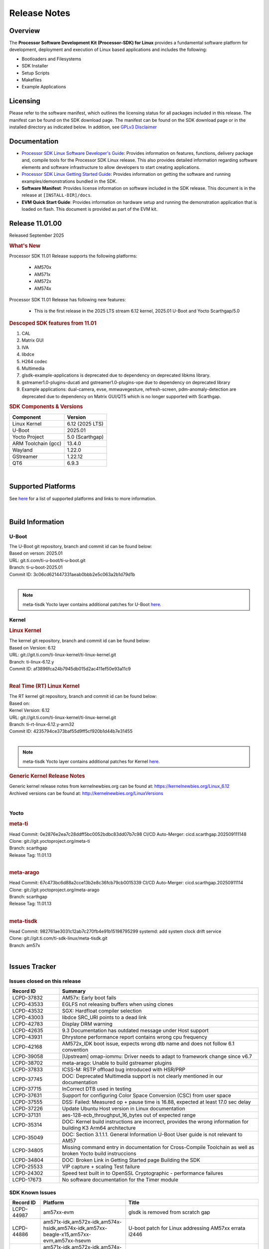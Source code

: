 .. _release-specific-release-notes:

*************
Release Notes
*************

Overview
========

The **Processor Software Development Kit (Processor-SDK) for Linux**
provides a fundamental software platform for development, deployment and
execution of Linux based applications and includes the following:

-  Bootloaders and Filesystems
-  SDK Installer
-  Setup Scripts
-  Makefiles
-  Example Applications

Licensing
=========

Please refer to the software manifest, which outlines the licensing
status for all packages included in this release. The manifest can be
found on the SDK download page. The manifest can be found on the SDK
download page or in the installed directory as indicated below. In
addition, see `GPLv3 Disclaimer <Overview_GPLv3_Disclaimer.html>`__

Documentation
=============

-  `Processor SDK Linux Software Developer's Guide <index.html>`__: Provides information on features, functions, delivery package and,
   compile tools for the Processor SDK Linux release. This also provides
   detailed information regarding software elements and software
   infrastructure to allow developers to start creating applications.
-  `Processor SDK Linux Getting Started Guide <Overview_Getting_Started_Guide.html>`__: Provides information on getting the software and running
   examples/demonstrations bundled in the SDK.
-  **Software Manifest**: Provides license information on software
   included in the SDK release. This document is in the release at
   ``[INSTALL-DIR]/docs``.
-  **EVM Quick Start Guide**: Provides information on hardware setup and
   running the demonstration application that is loaded on flash. This
   document is provided as part of the EVM kit.

Release 11.01.00
================

Released September 2025

.. rubric:: What's New
   :name: whats-new

Processor SDK 11.01 Release supports the following platforms:

  * AM570x
  * AM571x
  * AM572x
  * AM574x


Processor SDK 11.01 Release has following new features:

  * This is the first release in the 2025 LTS stream 6.12 kernel, 2025.01 U-Boot and Yocto Scarthgap/5.0

.. rubric::  Descoped SDK features from 11.01
   :name: descoped-sdk-features-from-11.01

#. CAL
#. Matrix GUI
#. IVA
#. libdce
#. H264 codec
#. Multimedia
#. glsdk-example-applications is deprecated due to dependency on deprecated
   libkms library.
#. gstreamer1.0-plugins-ducati and gstreamer1.0-plugins-vpe due to dependency on
   deprecated library
#. Example applications: dual-camera, evse, mmwavegesture, refresh-screen,
   pdm-anomaly-detection are deprecated due to dependency on Matrix GUI/QT5
   which is no longer supported with Scarthgap.


.. _release-specific-sdk-components-versions:

.. rubric:: SDK Components & Versions
   :name: sdk-components-versions

+--------------------------+----------------------------+
| Component                | Version                    |
+==========================+============================+
| Linux Kernel             | 6.12 (2025 LTS)            |
+--------------------------+----------------------------+
| U-Boot                   | 2025.01                    |
+--------------------------+----------------------------+
| Yocto Project            | 5.0 (Scarthgap)            |
+--------------------------+----------------------------+
| ARM Toolchain (gcc)      | 13.4.0                     |
+--------------------------+----------------------------+
| Wayland                  | 1.22.0                     |
+--------------------------+----------------------------+
| GStreamer                | 1.22.12                    |
+--------------------------+----------------------------+
| QT6                      | 6.9.3                      |
+--------------------------+----------------------------+

|

Supported Platforms
===================
See `here <../../../linux/Release_Specific_Supported_Platforms_and_Versions.html>`__ for a list of supported platforms and links to more information.

|

.. _release-specific-build-information:

Build Information
=================

.. _u-boot-release-notes:

U-Boot
------

| The U-Boot git repository, branch and commit id can be found below:
| Based on verson: 2025.01
| URL: git.ti.com/ti-u-boot/ti-u-boot.git
| Branch: ti-u-boot-2025.01
| Commit ID: 3c06cd621447331aeab0bbb2e5c063a2b1d79d1b

|

.. note::

   meta-tisdk Yocto layer contains additional patches for U-Boot `here <https://git.ti.com/cgit/ti-sdk-linux/meta-tisdk/tree/meta-ti-foundational/recipes-bsp/u-boot/u-boot-ti-staging?h=am57x>`__.


.. _release-specific-build-information-kernel:

Kernel
------

.. _release-specific-build-information-linux-kernel:

.. rubric:: Linux Kernel
   :name: linux-kernel

| The kernel git repository, branch and commit id can be found below:
| Based on Version: 6.12
| URL: git://git.ti.com/ti-linux-kernel/ti-linux-kernel.git
| Branch: ti-linux-6.12.y
| Commit ID: af3896fca24b7945db015d2ac411ef50e93a11c9

|

.. _release-specific-build-information-rt-linux-kernel:

.. rubric:: Real Time (RT) Linux Kernel
   :name: real-time-rt-linux-kernel

| The RT kernel git repository, branch and commit id can be found below:
| Based on:
| Kernel Version: 6.12

| URL: git://git.ti.com/ti-linux-kernel/ti-linux-kernel.git
| Branch: ti-rt-linux-6.12.y-arm32
| Commit ID: 4235794ce373baf55d9ff5cf920b1d44b7e31455

|

.. note::

   meta-tisdk Yocto layer contains additional patches for Kernel `here <https://git.ti.com/cgit/ti-sdk-linux/meta-tisdk/tree/meta-ti-foundational/recipes-kernel/linux/linux-ti-staging?h=am57x>`__.


.. _release-specific-generic-kernel-release-notes:

.. rubric:: Generic Kernel Release Notes
   :name: generic-kernel-release-notes

| Generic kernel release notes from kernelnewbies.org can be found at:
  https://kernelnewbies.org/Linux_6.12
| Archived versions can be found at:
  http://kernelnewbies.org/LinuxVersions

|

Yocto
-----

.. rubric:: meta-ti
   :name: meta-ti

| Head Commit: 0e2876e2ea7c28ddff5bc0052bdbc83dd07b7c98 CI/CD Auto-Merger: cicd.scarthgap.202509111148

| Clone: git://git.yoctoproject.org/meta-ti
| Branch: scarthgap
| Release Tag: 11.01.13
|

.. rubric:: meta-arago
   :name: meta-arago

| Head Commit: 67c473bc6d88a2cce13b2e8c36fcb79cb0015339 CI/CD Auto-Merger: cicd.scarthgap.20250911114

| Clone: git://git.yoctoproject.org/meta-arago
| Branch: scarthgap
| Release Tag: 11.01.13
|

.. rubric:: meta-tisdk
   :name: meta-tisdk

| Head Commit: 982761ae3031c12ab7c270fb4e91b15198795299 systemd: add system clock drift service

| Clone: git://git.ti.com/ti-sdk-linux/meta-tisdk.git
| Branch: am57x
|

Issues Tracker
==============

Issues closed on this release
-----------------------------
.. csv-table::
   :header: "Record ID", "Summary"
   :widths: 20, 80

   "LCPD-37832","AM57x: Early boot fails"
   "LCPD-43533","EGLFS not releasing buffers when using clones"
   "LCPD-43532","SGX: Hardfloat compiler selection"
   "LCPD-43003","libdce SRC_URI points to a dead link"
   "LCPD-42783","Display  DRM warning"
   "LCPD-42635","9.3 Documentation has outdated message under Host support"
   "LCPD-43931","Dhrystone performance report contains wrong cpu frequency"
   "LCPD-42168","AM572x_IDK boot issue, expects wrong dtb name and does not follow 6.1 convention"
   "LCPD-39058","[Upstream] omap-iommu: Driver needs to adapt to framework change since v6.7"
   "LCPD-38702","meta-arago: Unable to build gstreamer plugins"
   "LCPD-37833","ICSS-M: RSTP offload bug introduced with HSR/PRP"
   "LCPD-37745","DOC:  Deprecated Multimedia support is not clearly mentioned in our documentation"
   "LCPD-37715","InCorrect DTB used in testing"
   "LCPD-37631","Support for configuring Color Space Conversion (CSC) from user space"
   "LCPD-37555","DSS: Failed: Measured op + pause time is 16.88, expected at least 17.0 sec delay"
   "LCPD-37226","Update Ubuntu Host version in Linux documentation"
   "LCPD-37131","aes-128-ecb_throughput_16_bytes out of expected range"
   "LCPD-35314","DOC: Kernel build instructions are incorrect, provides the wrong information for building K3 Arm64 architecture"
   "LCPD-35049","DOC: Section 3.1.1.1. General Information U-Boot User guide is not relevant to AM57"
   "LCPD-34805","Missing command entry in documentation for Cross-Compile Toolchain as well as broken Yocto build instruccions"
   "LCPD-34804","DOC: Broken Link in Getting Started page Building the SDK"
   "LCPD-25533","VIP capture + scaling Test failure"
   "LCPD-24302","Speed test built in to OpenSSL Cryptographic - performance failures"
   "LCPD-17673","No software documentation for the Timer module"

SDK Known Issues
----------------
.. csv-table::
   :header: "Record ID", "Platform", "Title"
   :widths: 25, 30, 100

   "LCPD-44987","am57xx-evm","glsdk is removed from scratch gap "
   "LCPD-44886","am571x-idk,am572x-idk,am574x-hsidk,am574x-idk,am57xx-beagle-x15,am57xx-evm,am57xx-hsevm","U-boot patch for Linux addressing AM57xx errata i2446"
   "LCPD-44484","am571x-idk,am572x-idk,am574x-hsidk,am574x-idk,am57xx-beagle-x15,am57xx-evm,am57xx-hsevm","DSS Kernel Documentation is not present"
   "LCPD-44346","am335x-evm,am437x-sk,am57xx-evm,am654x-evm","SGX: RGB565 texture and scanout conformance"
   "LCPD-43870","am57xx-evm","am57xx-evm pg1.1 boards fail to boot with 11.00 RC12 image"
   "LCPD-43555","am571x-idk,am572x-idk,am574x-hsidk,am574x-idk,am57xx-beagle-x15,am57xx-evm,am57xx-hsevm","9.3 Documentation IPC for AM57xx has TODOs in sections"
   "LCPD-42841","am571x-idk,am572x-idk,am574x-hsidk,am574x-idk,am57xx-beagle-x15,am57xx-evm,am57xx-hsevm","9.3 Documentation GCC_Toolchain instructions do not work"
   "LCPD-42698","am572x-idk,am57xx-evm","AM57x: Etnaviv GPU driver causes the Kernel to hang in race conditions"
   "LCPD-42680","am571x-idk,am572x-idk,am574x-hsidk,am574x-idk,am57xx-beagle-x15,am57xx-evm,am57xx-hsevm","32 bit processors should document y2038"
   "LCPD-42484","am57xx-evm","SDK 9.3 RC6: CPU freq test , Some perf (wheatstone and Dhrystone) failure"
   "LCPD-42167","am335x-evm,am437x-sk,am571x-idk,am572x-idk,am62xx_sk-fs,am64xx-evm,am64xx_sk-fs,am654x-idk,beaglebone-black","PRU RPMsg swaps which message is sent to which core"
   "LCPD-42139","am571x-idk","USB Core Hangs during kernel boot on AM571X-idk"
   "LCPD-42072","am335x-evm,am335x-hsevm,am335x-sk,am437x-idk,am437x-sk,am57xx-beagle-x15,am57xx-evm,am57xx-hsevm,am654x-evm,am654x-hsevm,am654x-idk","SGX: EGL_EXT_image_dma_buf_import_modifiers missing"
   "LCPD-42070","am572x-idk,am57xx-beagle-x15,am654x-evm,am654x-hsevm,am654x-idk","SGX544: GLES 2 conformance issues (94% pass)"
   "LCPD-39354","am571x-idk","timer16 is throwing EINVAL error in kernel boot"
   "LCPD-39022","am572x-idk,am574x-idk,am57xx-evm,am57xx-hsevm","UART: test fails on am57x and kirkstone"
   "LCPD-37920","am335x-evm,am335x-ice,am335x-sk,am437x-idk,am437x-sk,am43xx-gpevm,am571x-idk,am572x-idk,am574x-idk,am57xx-evm,am62axx_sk-fs,am62pxx_sk-fs,am62xx_lp_sk-fs,am62xx_p0_sk-fs,am62xx_sk-fs,am64xx-evm,am64xx_sk-fs,am654x-evm,am654x-idk","ti-rpmsg-char should use the same toolchain as current Yocto build"
   "LCPD-37747","am571x-idk,am572x-idk,am574x-hsidk,am574x-idk,am57xx-beagle-x15,am57xx-evm,am57xx-hsevm","DOC:  Ethernet Switch Instructions are not included"
   "LCPD-37648","am57xx-evm","Dual camera Demo "
   "LCPD-37643","am57xx-evm","GPIO driver shall disable a GPIO module when all the pins of this GPIO module are inactive (clock gating forced at module level)."
   "LCPD-37497","am57xx-evm","No SATA device detected"
   "LCPD-37428","am571x-idk,am572x-idk,am574x-hsidk,am574x-idk,am57xx-beagle-x15,am57xx-evm,am57xx-hsevm","FAT driver part of the eMMC-boot functionality of ROM code can only read a limited amount of entries of the FAT table"
   "LCPD-37241","am57xx-evm","NBench performance is below par in 9.1 SDK  when compared to the previous release 8.2"
   "LCPD-36742","am57xx-evm","AM57x: CONFIG_NL80211_TESTMODE is not =y "
   "LCPD-36655","am57xx-evm","AM57x: Unable to load vpe modules"
   "LCPD-36396","am571x-idk,am572x-idk,am574x-hsidk,am574x-idk,am57xx-beagle-x15,am57xx-evm,am57xx-hsevm","Instructions for taking the C66 out of reset do not work"
   "LCPD-25571","am57xx-evm","GPIO EDGE_ALL_BANK test fails"
   "LCPD-25570","am57xx-evm","GST Decode Tests fails"
   "LCPD-25333","am571x-idk,am572x-idk,am574x-idk,am57xx-beagle-x15,am57xx-evm","remoteproc: failure to stop a suspended processor"
   "LCPD-25324","am571x-idk,am572x-idk,am574x-idk,am57xx-beagle-x15,am57xx-evm","remoteproc/omap: messageq_fault firmware image does not work for DSP1"
   "LCPD-25323","am571x-idk,am572x-idk,am574x-idk,am57xx-beagle-x15,am57xx-evm","remoteproc/omap: circular lockdep being reported on some runs with rpmsg-proto recovery testing"
   "LCPD-24818","am574x-hsidk","AM57x: Warnings during HS device boot"
   "LCPD-24728","am335x-evm,am43xx-gpevm,am57xx-evm","Power measurement with Standby/Suspend/Resume failure"
   "LCPD-24719","am57xx-evm","GStreamer crashes"
   "LCPD-24682","am57xx-evm","Timer - DUT time is deviating more than 0.0005"
   "LCPD-24648","am335x-evm,am572x-idk,am64xx-evm,dra71x-evm,j7200-evm,j721e-evm","Move dma-heaps-test and ion-tests to TI repositories"
   "LCPD-24626","am335x-evm,am57xx-evm","""Verify kernel boots 100 times successfully using SD card"" fails"
   "LCPD-24506","am57xx-evm","simulates touch events using Tapbot failed"
   "LCPD-24456","am335x-evm,am335x-hsevm,am335x-ice,am335x-sk,am437x-idk,am437x-sk,am43xx-epos,am43xx-gpevm,am43xx-hsevm,am571x-idk,am572x-idk,am574x-hsidk,am574x-idk,am57xx-beagle-x15,am57xx-evm,am57xx-hsevm,am62axx_sk-fs,am62xx-sk,am62xx_lp_sk-fs,am62xx_lp_sk-se,am62xx_sk-fs,am62xx_sk-se,am64xx-evm,am64xx-hsevm,am64xx_sk-fs,am654x-evm,am654x-hsevm,am654x-idk,bbai,beaglebone,beaglebone-black,dra71x-evm,dra71x-hsevm,dra72x-evm,dra72x-hsevm,dra76x-evm,dra76x-hsevm,dra7xx-evm,dra7xx-hsevm,j7200-evm,j7200-hsevm,j721e-hsevm,j721e-idk-gw,j721e-sk,j721s2-evm,j721s2-hsevm,j721s2_evm-fs,omapl138-lcdk","Move IPC validation source from github to git.ti.com"
   "LCPD-24251","am43xx-gpevm,am57xx-evm","LTP Linux System Calls failed"
   "LCPD-19043","am571x-idk,am572x-idk,am574x-idk,am57xx-beagle-x15,am57xx-evm,dra71x-evm,dra72x-evm,dra76x-evm,dra7xx-evm","kernel: dtbs_check command cannot be run with dtb-merge changes"
   "LCPD-16642","am571x-idk,am572x-idk,am574x-hsidk,am574x-idk,am57xx-beagle-x15,am57xx-evm,am57xx-hsevm,dra71x-evm,dra71x-hsevm,dra72x-evm,dra72x-hsevm,dra76x-evm,dra76x-hsevm,dra7xx-evm,dra7xx-hsevm","omapdrm: in some cases, DPI output width does not need to be divisible by 8"
   "LCPD-16207","am574x-hsidk","Board does not boot sometimes due to crypto crash when debug options are enabled"
   "LCPD-15864","am57xx-evm","SoC Performance Monitoring tool is still not enabled"
   "LCPD-15402","am571x-idk,am572x-idk,am574x-idk,am57xx-beagle-x15,am57xx-evm,dra71x-evm,dra72x-evm,dra76x-evm,dra7xx-evm","rpmsg-rpc: test application does not bail out gracefully upon error recovery"
   "LCPD-15400","am571x-idk,am572x-idk,am574x-idk,am57xx-beagle-x15,am57xx-evm,dra71x-evm,dra72x-evm,dra76x-evm,dra7xx-evm","remoteproc/omap: System suspend fails for IPU1 domain without any remoteprocs loaded"
   "LCPD-13443","am57xx-hsevm","Camera is not detected on AM572x-HSEVM"
   "LCPD-10726","am572x-idk,am57xx-evm","Update DDR3 emif regs structure for EMIF2 for the beagle_x15 board in U-Boot board file"
   "LCPD-9923","am335x-evm,am43xx-gpevm,am57xx-evm,k2e-evm,k2g-evm,k2hk-evm,k2l-evm","Error message in boot log for K2 and AM platforms"
   "LCPD-9616","am57xx-evm","QtCreator GDB (remote) debugging stops working since QT5.7.1"
   "LCPD-9364","am57xx-hsevm","There are SCM FW warnings during the am57xx-hsevm boot"
   "LCPD-9006","am57xx-evm,dra72x-evm,dra7xx-evm","Some GLBenchmark tests fail to run"
   "LCPD-8352","am43xx-gpevm,am57xx-evm,dra7xx-evm","weston: stress testing with 75 concurrent instances of simple-egl leads to unresponsive HMI due to running out of memory"
   "LCPD-8350","am57xx-evm","UART boot does not work on am57xx-evm"
   "LCPD-8210","am571x-idk,am572x-idk,am57xx-evm","QT Touchscreen interaction (Bear Whack) crash"
   "LCPD-7255","am335x-evm,am335x-ice,am335x-sk,am437x-idk,am437x-sk,am43xx-gpevm,am43xx-hsevm,am571x-idk,am572x-idk,am57xx-evm,beaglebone,beaglebone-black,beaglebone-black-ice,dra72x-evm,dra72x-hsevm,dra7xx-evm,dra7xx-hsevm,k2e-evm,k2g-evm,k2g-ice,k2hk-evm,k2l-evm","Telnet login takes too long (~40 seconds)"
   "LCPD-6075","am572x-idk,am57xx-evm,dra7xx-evm","BUG: using smp_processor_id() in preemptible [00000000] code during remoteproc suspend/resume"

|

.. _release-specific-linux-kernel-known-issues:

Linux Kernel Known Issues
-------------------------
.. csv-table::
   :header: "Record ID", "Priority", "Title", "Component", "Subcomponent", "Platform", "Workaround", "Impact"
   :widths: 5, 10, 70, 10, 5, 20, 35, 20

   "LCPD-45238","P5-Not Prioritized","am57xx-evm: RC-13: Failure: CPSW: The Ethernet driver will be a standard Linux...","Connectivity","CPSW","am57xx-evm"
   "LCPD-45237","P5-Not Prioritized","am57xx-evm: RC-13: Failure: CPSW: The Ethernet switch driver shall provide the...","Connectivity","CPSW","am57xx-evm"
   "LCPD-45236","P5-Not Prioritized","am57xx-evm: RC-13: Failure: Linux : USB : DEVICE : NCM class shall be supporte...","Connectivity","USB","am57xx-evm"
   "LCPD-45235","P5-Not Prioritized","am57xx-evm: RC-13: Failure: CPSW: In switch mode the ethernet driver downstrea...","Connectivity","CPSW","am57xx-evm"
   "LCPD-45234","P5-Not Prioritized","am57xx-evm: RC-13: Failure: Linux : USB : HOST : Selective suspend shall be su...","Connectivity","USB","am57xx-evm"
   "LCPD-45233","P5-Not Prioritized","am57xx-evm: RC-13: Failure: CPSW: Ethernet driver shall support suspend/resume...","Connectivity","CPSW Suspend/Resume","am57xx-evm"
   "LCPD-45232","P5-Not Prioritized","am57xx-evm: RC-13: Failure: CPSW: Switch mode eth supports suspend/resume","Connectivity","CPSW Suspend/Resume","am57xx-evm"
   "LCPD-45231","P5-Not Prioritized","am57xx-evm: RC-13: Failure: PTP using CPSW CPTS for 1588 Time-stamping in Linu...","Connectivity","CPTS","am57xx-evm"
   "LCPD-45230","P5-Not Prioritized","am57xx-evm: RC-13: Failure: Linux : USB : DEVICE : Full-speed NCM client gadge...","Connectivity","USB","am57xx-evm"
   "LCPD-45229","P5-Not Prioritized","am57xx-evm: RC-13: Failure: Linux : USB : DEVICE : ECM class shall be supporte...","Connectivity","USB","am57xx-evm"
   "LCPD-45228","P5-Not Prioritized","am57xx-evm: RC-13: Failure: Linux : USB : DEVICE : High-speed NCM client gadge...","Connectivity","USB","am57xx-evm"
   "LCPD-45227","P5-Not Prioritized","am57xx-evm: RC-13: Failure: Linux : USB : DEVICE : High-speed ECM client gadge...","Connectivity","USB","am57xx-evm"
   "LCPD-45226","P5-Not Prioritized","am57xx-evm: RC-13: Failure: Linux : USB : DEVICE : Full-speed ECM client gadge...","Connectivity","USB","am57xx-evm"
   "LCPD-45225","P5-Not Prioritized","am57xx-evm: RC-13: Failure: CPSW: Ethernet driver shall support placing CPDMA ...","Connectivity","CPSW","am57xx-evm"
   "LCPD-45224","P5-Not Prioritized","am57xx-evm: RC-13: Failure: Linux : USB : DEVICE : ZLP shall be supported.","Connectivity","USB","am57xx-evm"
   "LCPD-45223","P5-Not Prioritized","am57xx-evm: RC-13: Failure: Linux : USB : HOST : ACM class client devices shal...","Connectivity","USB","am57xx-evm"
   "LCPD-45222","P5-Not Prioritized","am57xx-evm: RC-13: Failure: CPSW: The ethernet switch driver shall support mul...","Connectivity","CPSW","am57xx-evm"
   "LCPD-45218","P5-Not Prioritized","am57xx-evm: RC-13: Failure: Linux : USB : DEVICE : Cable connect disconnect fe...","Connectivity","USB","am57xx-evm"
   "LCPD-45137","P5-Not Prioritized","TEST: Add storm prevention support for RSTP and HSR","Connectivity","","am335x-ice,am43xx-hsevm,am574x-idk"
   "LCPD-45136","P5-Not Prioritized","TEST: HSR HW offload TCP iperf numbers are low for AM57x","Connectivity","","am574x-idk"
   "LCPD-45134","P5-Not Prioritized","TEST: Add PRP Automation support for AM57x","Connectivity","","am574x-idk"
   "LCPD-44484","P3-Medium","DSS Kernel Documentation is not present","Baseport","Documentation","am571x-idk,am572x-idk,am574x-hsidk,am574x-idk,am57xx-beagle-x15,am57xx-evm,am57xx-hsevm"
   "LCPD-43870","P5-Not Prioritized","am57xx-evm pg1.1 boards fail to boot with 11.00 RC12 image","Baseport","boot","am57xx-evm"
   "LCPD-43555","P5-Not Prioritized","9.3 Documentation IPC for AM57xx has TODOs in sections","Baseport","Documentation","am571x-idk,am572x-idk,am574x-hsidk,am574x-idk,am57xx-beagle-x15,am57xx-evm,am57xx-hsevm"
   "LCPD-42841","P5-Not Prioritized","9.3 Documentation GCC_Toolchain instructions do not work","Baseport","Documentation","am571x-idk,am572x-idk,am574x-hsidk,am574x-idk,am57xx-beagle-x15,am57xx-evm,am57xx-hsevm"
   "LCPD-42680","P3-Medium","32 bit processors should document y2038","Baseport","","am571x-idk,am572x-idk,am574x-hsidk,am574x-idk,am57xx-beagle-x15,am57xx-evm,am57xx-hsevm"
   "LCPD-42484","P5-Not Prioritized","SDK 9.3 RC6: CPU freq test , Some perf (wheatstone and Dhrystone) failure","Baseport","","am57xx-evm"
   "LCPD-42167","P3-Medium","PRU RPMsg swaps which message is sent to which core","Baseport","","am335x-evm,am437x-sk,am571x-idk,am572x-idk,am62xx_sk-fs,am64xx-evm,am64xx_sk-fs,am654x-idk,beaglebone-black"
   "LCPD-42139","P5-Not Prioritized","USB Core Hangs during kernel boot on AM571X-idk","Baseport","","am571x-idk"
   "LCPD-39354","P3-Medium","timer16 is throwing EINVAL error in kernel boot","Baseport","TIMER","am571x-idk"
   "LCPD-39022","P5-Not Prioritized","UART: test fails on am57x and kirkstone","Baseport","UART","am572x-idk,am574x-idk,am57xx-evm,am57xx-hsevm"
   "LCPD-37920","P5-Not Prioritized","ti-rpmsg-char should use the same toolchain as current Yocto build","IPC","","am335x-evm,am335x-ice,am335x-sk,am437x-idk,am437x-sk,am43xx-gpevm,am571x-idk,am572x-idk,am574x-idk,am57xx-evm,am62axx_sk-fs,am62pxx_sk-fs,am62xx_lp_sk-fs,am62xx_p0_sk-fs,am62xx_sk-fs,am64xx-evm,am64xx_sk-fs,am654x-evm,am654x-idk"
   "LCPD-37747","P3-Medium","DOC:  Ethernet Switch Instructions are not included","Baseport,Connectivity","Documentation","am571x-idk,am572x-idk,am574x-hsidk,am574x-idk,am57xx-beagle-x15,am57xx-evm,am57xx-hsevm"
   "LCPD-37648","P5-Not Prioritized","Dual camera Demo ","Baseport","","am57xx-evm"
   "LCPD-37643","P5-Not Prioritized","GPIO driver shall disable a GPIO module when all the pins of this GPIO module are inactive (clock gating forced at module level).","Baseport","","am57xx-evm"
   "LCPD-37629","P3-Medium","DSS: support Writeback capture mode","Audio & Display","","am57xx-evm"
   "LCPD-37553","P5-Not Prioritized","USB host driver shall support selective suspend FAILS","Connectivity","USB","am57xx-evm"
   "LCPD-37428","P5-Not Prioritized","FAT driver part of the eMMC-boot functionality of ROM code can only read a limited amount of entries of the FAT table","Baseport","ROM_Boot","am571x-idk,am572x-idk,am574x-hsidk,am574x-idk,am57xx-beagle-x15,am57xx-evm,am57xx-hsevm"
   "LCPD-37241","P3-Medium","NBench performance is below par in 9.1 SDK  when compared to the previous release 8.2","Baseport","CPU","am57xx-evm"
   "LCPD-36742","P3-Medium","AM57x: CONFIG_NL80211_TESTMODE is not =y ","Baseport","","am57xx-evm"
   "LCPD-36655","P2-High","AM57x: Unable to load vpe modules","Audio & Display,Baseport","","am57xx-evm"
   "LCPD-36396","P3-Medium","Instructions for taking the C66 out of reset do not work","Baseport","","am571x-idk,am572x-idk,am574x-hsidk,am574x-idk,am57xx-beagle-x15,am57xx-evm,am57xx-hsevm"
   "LCPD-25571","P3-Medium","GPIO EDGE_ALL_BANK test fails","Baseport","GPIO","am57xx-evm"
   "LCPD-25570","P3-Medium","GST Decode Tests fails","Baseport","CAPTURE","am57xx-evm"
   "LCPD-25532","P3-Medium","VIP: Failed to load vivid module","Connectivity","VIP","am57xx-evm"
   "LCPD-25333","P2-High","remoteproc: failure to stop a suspended processor","IPC","DSP_remoteproc IPU_remoteproc","am571x-idk,am572x-idk,am574x-idk,am57xx-beagle-x15,am57xx-evm"
   "LCPD-25324","P5-Not Prioritized","remoteproc/omap: messageq_fault firmware image does not work for DSP1","IPC","Firmware","am571x-idk,am572x-idk,am574x-idk,am57xx-beagle-x15,am57xx-evm"
   "LCPD-25323","P3-Medium","remoteproc/omap: circular lockdep being reported on some runs with rpmsg-proto recovery testing","Baseport,IPC","DSP_remoteproc IPU_remoteproc","am571x-idk,am572x-idk,am574x-idk,am57xx-beagle-x15,am57xx-evm"
   "LCPD-25295","P3-Medium","DRM test fails due to color mismatch between captured and golden videos","Audio & Display","DRM","am57xx-evm"
   "LCPD-24818","P4-Low","AM57x: Warnings during HS device boot","Baseport","","am574x-hsidk"
   "LCPD-24728","P3-Medium","Power measurement with Standby/Suspend/Resume failure","Baseport","Power_Management","am335x-evm,am43xx-gpevm,am57xx-evm"
   "LCPD-24719","P4-Low","GStreamer crashes","Baseport","","am57xx-evm"
   "LCPD-24682","P2-High","Timer - DUT time is deviating more than 0.0005","Baseport","","am57xx-evm"
   "LCPD-24648","P3-Medium","Move dma-heaps-test and ion-tests to TI repositories","Baseport","","am335x-evm,am572x-idk,am64xx-evm,dra71x-evm,j7200-evm,j721e-evm"
   "LCPD-24626","P3-Medium","""Verify kernel boots 100 times successfully using SD card"" fails","Baseport","boot","am335x-evm,am57xx-evm"
   "LCPD-24590","P4-Low","cannot load such file -- wx","Audio & Display","","am57xx-evm"
   "LCPD-24589","P2-High","no new usb reported on host after g_multi ","Connectivity","USBDEVICE","am57xx-evm,j721e-idk-gw"
   "LCPD-24506","P5-Not Prioritized","simulates touch events using Tapbot failed","Baseport","","am57xx-evm"
   "LCPD-24463","P4-Low","HSR/PRP: Root cause NetJury issues with HSR/PRP with RBX and VDAN node","Connectivity","","am571x-idk,am572x-idk"
   "LCPD-24456","P3-Medium","Move IPC validation source from github to git.ti.com","Baseport","IPC","am335x-evm,am335x-hsevm,am335x-ice,am335x-sk,am437x-idk,am437x-sk,am43xx-epos,am43xx-gpevm,am43xx-hsevm,am571x-idk,am572x-idk,am574x-hsidk,am574x-idk,am57xx-beagle-x15,am57xx-evm,am57xx-hsevm,am62axx_sk-fs,am62xx-sk,am62xx_lp_sk-fs,am62xx_lp_sk-se,am62xx_sk-fs,am62xx_sk-se,am64xx-evm,am64xx-hsevm,am64xx_sk-fs,am654x-evm,am654x-hsevm,am654x-idk,bbai,beaglebone,beaglebone-black,dra71x-evm,dra71x-hsevm,dra72x-evm,dra72x-hsevm,dra76x-evm,dra76x-hsevm,dra7xx-evm,dra7xx-hsevm,j7200-evm,j7200-hsevm,j721e-hsevm,j721e-idk-gw,j721e-sk,j721s2-evm,j721s2-hsevm,j721s2_evm-fs,omapl138-lcdk"
   "LCPD-24251","P3-Medium","LTP Linux System Calls failed","Baseport","","am43xx-gpevm,am57xx-evm"
   "LCPD-19260","P3-Medium","PRUETH: Single EMAC doesn't ping with ICSS-1 Port 2 (MII-1)","Connectivity","","am571x-idk"
   "LCPD-19043","P4-Low","kernel: dtbs_check command cannot be run with dtb-merge changes","Baseport","","am571x-idk,am572x-idk,am574x-idk,am57xx-beagle-x15,am57xx-evm,dra71x-evm,dra72x-evm,dra76x-evm,dra7xx-evm"
   "LCPD-18227","P3-Medium","cam and  vpe could not suspend","Audio & Display","Capture","am57xx-evm,dra7xx-evm"
   "LCPD-16642","P3-Medium","omapdrm: in some cases, DPI output width does not need to be divisible by 8","Baseport","Display","am571x-idk,am572x-idk,am574x-hsidk,am574x-idk,am57xx-beagle-x15,am57xx-evm,am57xx-hsevm,dra71x-evm,dra71x-hsevm,dra72x-evm,dra72x-hsevm,dra76x-evm,dra76x-hsevm,dra7xx-evm,dra7xx-hsevm"
   "LCPD-15649","P3-Medium","Uboot: sata could not be detected ","Connectivity","","am57xx-evm"
   "LCPD-15540","P3-Medium","uvc-gadget results in segmentation fault","Connectivity","","am57xx-evm,am654x-evm,dra71x-evm,dra7xx-evm"
   "LCPD-15402","P5-Not Prioritized","rpmsg-rpc: test application does not bail out gracefully upon error recovery","IPC","DSP_remoteproc IPU_remoteproc","am571x-idk,am572x-idk,am574x-idk,am57xx-beagle-x15,am57xx-evm,dra71x-evm,dra72x-evm,dra76x-evm,dra7xx-evm"
   "LCPD-15400","P4-Low","remoteproc/omap: System suspend fails for IPU1 domain without any remoteprocs loaded","IPC","IPU_remoteproc","am571x-idk,am572x-idk,am574x-idk,am57xx-beagle-x15,am57xx-evm,dra71x-evm,dra72x-evm,dra76x-evm,dra7xx-evm"
   "LCPD-14171","P3-Medium","Failed to read uboot from SD card 1/1000 times","Connectivity","","am57xx-evm,dra7xx-evm"
   "LCPD-13412","P2-High","VIP camera sensor (mt9t11) is not initialized properly","Audio & Display","","am57xx-evm"
   "LCPD-12226","P3-Medium","mmcsd first write perf decreased on some platforms","Connectivity","","am43xx-gpevm,am574x-idk,am57xx-evm,omapl138-lcdk"
   "LCPD-11952","P3-Medium","AM57x: disabling USB super-speed phy in DT causes kernel crash","Connectivity","USB","am571x-idk,dra72x-evm"
   "LCPD-11564","P3-Medium","AM57xx-evm: eth1 1G connection failure to netgear switch","Connectivity","CPSW ETHERNET PHYIF","am57xx-evm"
   "LCPD-11138","P3-Medium","VIP driver multi-channel capture issue with TVP5158","Audio & Display","Capture VIP","am571x-idk,am572x-idk,am574x-hsidk,am574x-idk,am57xx-beagle-x15,am57xx-evm,am57xx-hsevm,dra7,dra71x-evm,dra71x-hsevm,dra72x-evm,dra72x-hsevm,dra76x-evm,dra76x-hsevm,dra7xx-evm,dra7xx-hsevm"
   "LCPD-9974","P3-Medium","PCIe x2 width is not at expected width on am571x-idk","Connectivity","PCIe","am571x-idk"
   "LCPD-9466","P3-Medium","SATA PMP causes suspend failures","Connectivity","SATA","am57xx-evm,dra7xx-evm"
   "LCPD-9222","P4-Low","PRUSS Ethernet does not work on AM572x ES1.1","Connectivity","PRUSS-Ethernet","am572x-idk"
   "LCPD-8350","P3-Medium","UART boot does not work on am57xx-evm","Baseport","","am57xx-evm"
   "LCPD-7998","P4-Low","Realtime OSADL Test results degraded slightly for am572x-idk","Connectivity","","am572x-idk"
   "LCPD-7829","P3-Medium","uboot: UHS card did not work on the expected speed in uboot","Connectivity","","am57xx-evm"
   "LCPD-7744","P3-Medium","UHS SDR104 card works on different speed after soft reboot","Connectivity","","am57xx-evm"
   "LCPD-7735","P3-Medium","Powerdomain (vpe_pwrdm) didn't enter target state 0","Audio & Display,Power & Thermal","","am57xx-evm,dra71x-evm,dra71x-hsevm,dra72x-evm,dra7xx-evm"
   "LCPD-7696","P3-Medium","DRA7xx: VPE: File2File checksum changes across multiple runs","Audio & Display","","am571x-idk,am572x-idk,am57xx-evm,am57xx-hsevm,dra71x-evm,dra71x-hsevm,dra72x-evm,dra72x-hsevm,dra7xx-evm,dra7xx-hsevm"
   "LCPD-7265","P3-Medium","Uboot eMMC does not use HS200 on am57xx-gpevm","Connectivity","","am57xx-evm"
   "LCPD-7256","P3-Medium","Board sometimes hangs after suspend/resume cycle","Power & Thermal","","am335x-evm,am335x-hsevm,am57xx-evm,dra72x-evm,dra7xx-evm"
   "LCPD-7188","P4-Low","PCIe-SATA test failed","Connectivity","","am57xx-evm,dra72x-evm,dra7xx-evm"
   "LCPD-6300","P3-Medium","am57xx-evm: A few UHS cards could not be numerated in kernel and mmc as rootfs failed.","Connectivity","","am57xx-evm"
   "LCPD-6075","P5-Not Prioritized","BUG: using smp_processor_id() in preemptible [00000000] code during remoteproc suspend/resume","Baseport,IPC","","am572x-idk,am57xx-evm,dra7xx-evm"
   "LCPD-5522","P3-Medium","pcie-usb sometimes the usb drive/stick could not be enumerated","Connectivity","","am571x-idk,am572x-idk,am57xx-evm,am57xx-hsevm,dra72x-evm,dra72x-hsevm,dra7xx-evm,dra7xx-hsevm"
   "LCPD-1239","P3-Medium","Connectivity: DUT could not resume when PCI-SATA card is in","Connectivity","PCIe","am572x-idk,am57xx-evm,dra72x-evm,dra7xx-evm"
   "LCPD-1207","P4-Low","AM43XX/AM57XX/DRA7: CONNECTIVITY: dwc3_omap on am43xx and xhci_plat_hcd on dra7 - removal results in segmentation fault","Connectivity","USB","am43xx-gpevm,am57xx-evm,dra7xx-evm"
   "LCPD-1106","P3-Medium","Connectivity:PCIe-SATA ext2 1G write performance is poor due to ata failed command","Connectivity","PCIe","am57xx-evm,dra71x-evm,dra71x-hsevm,dra72x-evm,dra72x-hsevm,dra7xx-evm,dra7xx-hsevm"


|

.. _sdk-features-descoped-from-9-3-release:

SDK features descoped from 9.3 release
--------------------------------------

.. csv-table::
  :header: "ID", "Head Line", "Components", "Sub-Components", "Platform"
  :widths: 20, 90, 30, 30, 90

	PLSDK-2583,ICSS Ethernet Support - Standard Dual EMAC Ethernet,Connectivity,PRUSS/ETH,"am335x-ice, am437x-idk, am571x-idk, am572x-idk, am574x-hsidk, am574x-idk, k2g-ice"
	PLSDK-2570,Include video-graphics-test application in Matrix GUI launcher,"Audio & Display, Graphics","DSS, GC320, QT, SGX, VIP","am570x-evm, am571x-idk, am572x-evm, am572x-hsevm, am572x-idk, am574x-hsidk, am574x-idk, dra76x-evm"
	PLSDK-1403,omapdrmtest example application in PLSDK,Multimedia,"Capture, Display, VIP","am570x-evm, am571x-idk, am572x-evm, am572x-idk, am574x-idk"
	LCPD-20532,AM57 HSR and PRP driver improvements,Connectivity,"HSR, PRUSS/ETH","am571x-idk, am572x-idk, am574x-idk"
	LCPD-18760,ICSS-M: RSTP: Linux shall support PTP TC,Connectivity,"PRUSS/ETH, PTP, RSTP",am571x-idk
	LCPD-18759,ICSS-M: HSR/PRP: Linux shall support PTP Boundary Clock with 3/4/5-leg configurations,Connectivity,"HSR-PRP, PRUSS/ETH, PTP","am571x-idk, am572x-idk, am574x-idk"
	LCPD-18468,ICSS-M: Support multicast filtering on RSTP switch implementation,Connectivity,"PRUSS/ETH, RSTP","am571x-idk, am572x-idk, am574x-idk"
	LCPD-17686,ICSS-M: Support run time Ethernet protocol switching,Connectivity,"HSR-PRP, PRUSS/ETH, RSTP","am335x-ice, am437x-idk, am571x-idk, am572x-idk, am574x-idk"
	LCPD-17510,"ICSS-M: Support 2 instances of HSR, PRP and/or EMAC, with offload",Connectivity,"HSR-PRP, PRUSS/ETH",am571x-idk
	LCPD-17509,ICSS-M: Support SNMP Agent for IEC62439 specified MIBs (HSR/PRP),Connectivity,"HSR-PRP, PRUSS/ETH","am335x-ice, am437x-idk, am571x-idk, am572x-idk, am574x-idk"
	LCPD-17508,ICSS-M: Support storm prevention in HSR/PRP,Connectivity,"HSR-PRP, PRUSS/ETH","am335x-ice, am437x-idk, am571x-idk, am572x-idk, am574x-idk"
	LCPD-17507,ICSS-M: Support multicast filtering on HSR/PRP,Connectivity,"HSR-PRP, PRUSS/ETH","am335x-ice, am437x-idk, am571x-idk, am572x-idk, am574x-idk"
	LCPD-17506,ICSS-M: Support VLAN filtering on HSR/PRP,Connectivity,"HSR-PRP, PRUSS/ETH","am335x-ice, am437x-idk, am571x-idk, am572x-idk, am574x-idk"
	LCPD-17505,ICSS-M: Support VLAN on HSR/PRP,Connectivity,"HSR-PRP, PRUSS/ETH","am335x-ice, am437x-idk, am571x-idk, am572x-idk, am574x-idk"
	LCPD-17503,ICSS-M: PPS performance for small-size packets for HSR/PRP implementation,Connectivity,"HSR-PRP, PRUSS/ETH","am335x-ice, am437x-idk, am571x-idk, am572x-idk, am574x-idk"
	LCPD-17501,ICSS-M: MTU frame performance for HSR/PRP implementation,Connectivity,"HSR-PRP, PRUSS/ETH","am571x-idk, am572x-idk, am574x-idk"
	LCPD-17500,Run NetJury test for HSR/PRP protocol compliance,Connectivity,"HSR-PRP, PRUSS/ETH",am572x-idk
	LCPD-17499,ICSS-M: Support HSR/PRP protocol functionality via HSR/PRP firmware,Connectivity,PRUSS/ETH,"am335x-ice, am437x-idk, am571x-idk, am572x-idk, am574x-idk, k2g-ice"
	LCPD-17498,ICSS-M: HSR/PRP Ethernet,Connectivity,"HSR-PRP, PRUSS/ETH","am335x-ice, am437x-idk, am571x-idk, am572x-idk, am574x-idk"
	LCPD-17467,ICSS-M: RSTP: Linux shall support PTP OC(slave and master),Connectivity,"PRUSS/ETH, RSTP",am571x-idk
	LCPD-17466,ICSS-M: Support RSTP switch,Connectivity,"PRUSS/ETH, RSTP","am571x-idk, am574x-idk, am574x-hsidk"
	LCPD-17465,ICSS-M: Dual EMAC: Linux shall support PTP E2E and UDP transport (Telecom Profile),Connectivity,"PRUSS/ETH, PTP","am571x-idk, am572x-idk, am574x-idk"
	LCPD-17464,ICSS-M: Dual EMAC: Linux shall support PTP over VLAN,Connectivity,"PRUSS/ETH, PTP","am335x-ice, am437x-idk, am571x-idk, am572x-idk, am574x-idk"
	LCPD-17463,ICSS-M: HSR/PRP: Linux shall support PTP over VLAN,Connectivity,"HSR-PRP, PRUSS/ETH, PTP","am571x-idk, am572x-idk, am574x-idk"
	LCPD-17462,ICSS-M: Dual EMAC: Linux shall support PPS generation by ICSS IEP,Connectivity,"PRUSS/ETH, PTP","am335x-ice, am437x-idk, am571x-idk, am572x-idk, am574x-idk"
	LCPD-17461,ICSS-M: HSR/PRP: Linux shall support PPS generation by ICSS IEP,Connectivity,"HSR-PRP, PRUSS/ETH, PTP","am571x-idk, am572x-idk, am574x-idk"
	LCPD-17459,ICSS-M: Dual EMAC: Linux shall support PTP Boundary Clock with 3/4/5-leg configurations,Connectivity,"HSR-PRP, PRUSS/ETH, PTP","am571x-idk, am572x-idk, am574x-idk"
	LCPD-17458,ICSS-M: HSR/PRP: Linux shall support PTP OC (slave/master),Connectivity,"HSR-PRP, PRUSS/ETH, PTP","am335x-ice, am571x-idk, am572x-idk, am574x-idk"
	LCPD-17457,ICSS-M: HSR: Linux shall support PTP TC,Connectivity,"HSR-PRP, PRUSS/ETH, PTP","am335x-ice, am571x-idk, am572x-idk, am574x-idk"
	LCPD-17456,ICSS-M: Dual EMAC: Linux shall support PTP OC (slave/master),Connectivity,"PRUSS/ETH, PTP","am335x-ice, am437x-idk, am571x-idk, am572x-idk, am574x-idk"
	LCPD-17454,ICSS-M: Support VLAN filtering using Dual EMAC firmware,Connectivity,PRUSS/ETH,"am335x-ice, am437x-idk, am571x-idk, am572x-idk, am574x-idk"
	LCPD-17453,ICSS-M: Support storm prevention in DualEMAC,Connectivity,PRUSS/ETH,"am335x-ice, am437x-idk, am571x-idk, am572x-idk, am574x-idk"
	LCPD-17452,ICSS-M: Support multicast filtering on Dual EMAC implementation,Connectivity,PRUSS/ETH,"am335x-ice, am437x-idk, am571x-idk, am572x-idk, am574x-idk"
	LCPD-17450,ICSS-M: PPS performance for small-size packets for DualEMAC implementation,Connectivity,PRUSS/ETH,"am335x-ice, am437x-idk, am571x-idk, am572x-idk, am574x-idk"
	LCPD-17448,ICSS-M: ethernet performance for Dual EMAC,Connectivity,PRUSS/ETH,"am571x-idk, am572x-idk, am574x-idk"
	LCPD-10725,16 bit RAW video capture,Audio & Display,"Capture, VIP","am571x-idk, am572x-idk, am57xx-evm, am57xx-hsevm"
	LCPD-10439,PRUETH driver must support a single PHY instead of requiring 2,Connectivity,PRUSS/ETH,"am654x-evm, am654x-idk, am654x-hsevm, am335x-ice, am437x-idk, am571x-idk, am572x-idk, am574x-idk, am574x-hsidk"
	LCPD-10307,PRU Ethernet driver shall support placing the interface in promiscuous mode,Connectivity,PRUSS/ETH,"am335x-ice, am437x-idk, am571x-idk, am572x-idk, am574x-idk, am574x-hsidk, k2g-ice"
	LCPD-9738,PRUSS/ETH: Support transmission and reception of VLAN tagged packets,Connectivity,PRUSS/ETH,"am654x-evm, am654x-idk, am654x-hsevm, am335x-ice, am437x-idk, am571x-idk, am572x-idk, am574x-idk, am574x-hsidk, k2g-ice"
	LCPD-9729,Add Linux bridge support over PRU Switch ports,Connectivity,"Ethernet, PRUSS/ETH","am335x-ice, am437x-idk, am571x-idk, am572x-idk, k2g-ice"
	LCPD-9701,Add flexibility to run different Ethernet protocols on a PRU ICSS,Connectivity,PRUSS/ETH,"am335x-ice, am437x-idk, am571x-idk, am572x-idk, k2g-ice"
	LCPD-8407,PRU Kernel Eth driver to work with Profinet firmware,Connectivity,"PRUSS-Ethernet, PRUSS/ETH","am335x-ice, am437x-idk, am571x-idk, am572x-idk, k2g-ice"
	LCPD-7814,VIP 8 bit capture support,Audio & Display,"Capture, VIP","am571x-idk, am572x-idk, am574x-idk, am574x-hsidk, am57xx-evm, am57xx-hsevm, dra71x-evm, dra71x-hsevm, dra72x-evm, dra72x-hsevm, dra76x-evm, dra76x-hsevm, dra7xx-evm, dra7xx-hsevm"
	LCPD-7221,ICSS Ethernet Support - UIO co-exist with Kernel Ethernet Driver,"Connectivity, IPC",PRUSS/ETH,"am335x-ice, am437x-idk, am571x-idk, am572x-idk, k2g-ice"
	LCPD-6431,Support format conversion to RGB by VIP driver,Audio & Display,"Capture, VIP",am57xx-evm
	LCPD-6320,ICSS Ethernet Support - AM571x IDK: Support 6-port Ethernet configuration co-existing with CPSW,Connectivity,PRUSS/ETH,am571x-idk
	LCPD-5710,ICSS Ethernet Support - Standard Switch Ethernet,Connectivity,"ETHERNET, PRUSS/ETH","am571x-idk, am572x-idk, am57xx-evm"
	LCPD-5553,AM57xx VIP driver color space conversion support,Audio & Display,"Capture, VIP","am571x-idk, am572x-idk, am574x-idk, am574x-hsidk, am57xx-evm"
	LCPD-5505,ICSS Ethernet Support - RT Use Case - UIO,Connectivity,PRUSS/ETH,"am571x-idk, am572x-idk, am57xx-evm"
	LCPD-5450,ICSS Ethernet Support - Standard Dual EMAC Ethernet,Connectivity,PRUSS/ETH,"am437x-idk, am571x-idk, am572x-idk, am574x-idk, am574x-hsidk, k2g-ice"
	LCPD-5254,Scaler support in VIP driver,Audio & Display,"CAPTURE, VIP","am571x-idk, am572x-idk, am574x-idk, am574x-hsidk, am57xx-evm, am57xx-hsevm, dra71x-evm, dra71x-hsevm, dra72x-evm, dra72x-hsevm, dra76x-evm, dra76x-hsevm, dra7xx-evm, dra7xx-hsevm"
	IVIREQ-649,V4L2 raw mode 12bit for VIP/CSI2 on J6 platform,"Camera, Drivers","CSI2, VIP","dra71x-evm, dra7xx-evm"

|

.. rubric:: Installation and Usage
   :name: installation-and-usage

The `Software Developer's Guide <index.html>`__ provides instructions on how to setup up your Linux development
environment, install the SDK and start your development. It also includes User's Guides for various Example Applications and Code
Composer Studio.

|

.. rubric:: Host Support
   :name: host-support

For the specific supported hosts for current SDK, see :ref:`this page
<how-to-build-a-ubuntu-linux-host-under-vmware>`.

.. note::
   Processor SDK Installer is 64-bit, and installs only on 64-bit host
   machine. Support for 32-bit host is dropped as Linaro toolchain is
   available only for 64-bit machines

|
